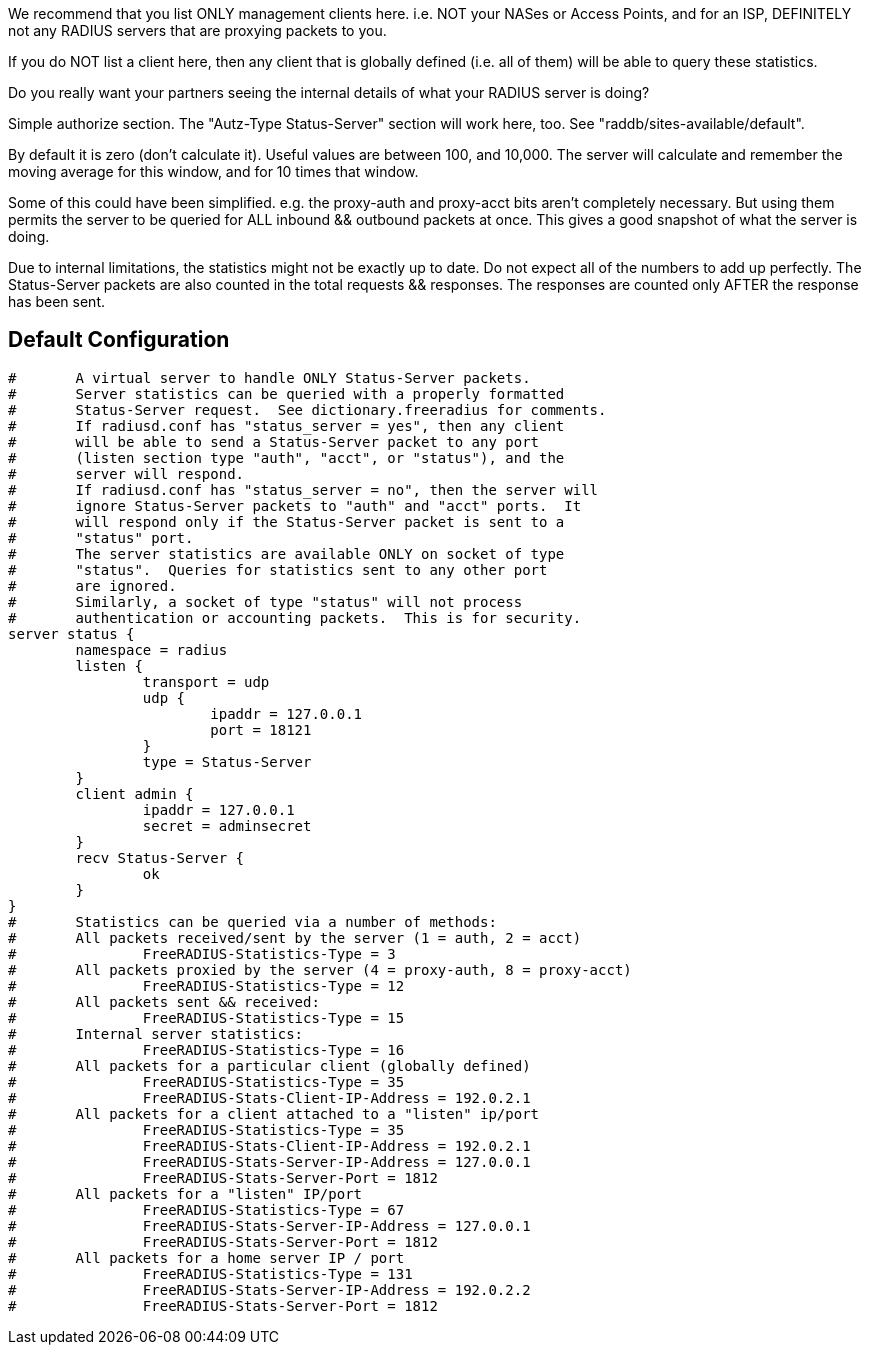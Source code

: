 











We recommend that you list ONLY management clients here.
i.e. NOT your NASes or Access Points, and for an ISP,
DEFINITELY not any RADIUS servers that are proxying packets
to you.

If you do NOT list a client here, then any client that is
globally defined (i.e. all of them) will be able to query
these statistics.

Do you really want your partners seeing the internal details
of what your RADIUS server is doing?



Simple authorize section.  The "Autz-Type Status-Server"
section will work here, too.  See "raddb/sites-available/default".











By default it is zero (don't calculate it).  Useful values
are between 100, and 10,000.  The server will calculate and
remember the moving average for this window, and for 10 times
that window.



Some of this could have been simplified.  e.g. the proxy-auth and
proxy-acct bits aren't completely necessary.  But using them permits
the server to be queried for ALL inbound && outbound packets at once.
This gives a good snapshot of what the server is doing.

Due to internal limitations, the statistics might not be exactly up
to date.  Do not expect all of the numbers to add up perfectly.
The Status-Server packets are also counted in the total requests &&
responses.  The responses are counted only AFTER the response has
been sent.


== Default Configuration

```
#	A virtual server to handle ONLY Status-Server packets.
#	Server statistics can be queried with a properly formatted
#	Status-Server request.  See dictionary.freeradius for comments.
#	If radiusd.conf has "status_server = yes", then any client
#	will be able to send a Status-Server packet to any port
#	(listen section type "auth", "acct", or "status"), and the
#	server will respond.
#	If radiusd.conf has "status_server = no", then the server will
#	ignore Status-Server packets to "auth" and "acct" ports.  It
#	will respond only if the Status-Server packet is sent to a
#	"status" port.
#	The server statistics are available ONLY on socket of type
#	"status".  Queries for statistics sent to any other port
#	are ignored.
#	Similarly, a socket of type "status" will not process
#	authentication or accounting packets.  This is for security.
server status {
	namespace = radius
	listen {
		transport = udp
		udp {
			ipaddr = 127.0.0.1
			port = 18121
		}
		type = Status-Server
	}
	client admin {
		ipaddr = 127.0.0.1
		secret = adminsecret
	}
	recv Status-Server {
		ok
	}
}
#	Statistics can be queried via a number of methods:
#	All packets received/sent by the server (1 = auth, 2 = acct)
#		FreeRADIUS-Statistics-Type = 3
#	All packets proxied by the server (4 = proxy-auth, 8 = proxy-acct)
#		FreeRADIUS-Statistics-Type = 12
#	All packets sent && received:
#		FreeRADIUS-Statistics-Type = 15
#	Internal server statistics:
#		FreeRADIUS-Statistics-Type = 16
#	All packets for a particular client (globally defined)
#		FreeRADIUS-Statistics-Type = 35
#		FreeRADIUS-Stats-Client-IP-Address = 192.0.2.1
#	All packets for a client attached to a "listen" ip/port
#		FreeRADIUS-Statistics-Type = 35
#		FreeRADIUS-Stats-Client-IP-Address = 192.0.2.1
#		FreeRADIUS-Stats-Server-IP-Address = 127.0.0.1
#		FreeRADIUS-Stats-Server-Port = 1812
#	All packets for a "listen" IP/port
#		FreeRADIUS-Statistics-Type = 67
#		FreeRADIUS-Stats-Server-IP-Address = 127.0.0.1
#		FreeRADIUS-Stats-Server-Port = 1812
#	All packets for a home server IP / port
#		FreeRADIUS-Statistics-Type = 131
#		FreeRADIUS-Stats-Server-IP-Address = 192.0.2.2
#		FreeRADIUS-Stats-Server-Port = 1812
```
